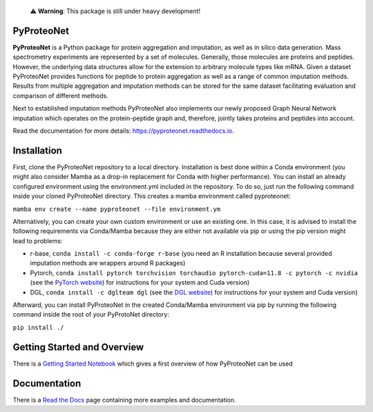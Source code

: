   ⚠️ **Warning**: This package is still under heavy development!


PyProteoNet
===========

**PyProteoNet** is a Python package for protein aggregation 
and imputation, as well as in silico data generation.
Mass spectrometry experiments are represented by a set of molecules.
Generally, those molecules are proteins and peptides. 
However, the underlying data structures allow for the extension to arbitrary molecule types
like mRNA.
Given a dataset PyProteoNet provides functions for peptide to protein aggregation as well as a range of common imputation methods.
Results from multiple aggregation and imputation methods can be stored for the same dataset facilitating evaluation and comparison of different methods.

Next to established imputation methods PyProteoNet also implements our newly proposed Graph Neural Network imputation
which operates on the protein-peptide graph and, therefore, jointly takes proteins and peptides into account.

Read the documentation for more details: `https://pyproteonet.readthedocs.io <https://pyproteonet.readthedocs.io>`_.

Installation
============
First, clone the PyProteoNet repository to a local directory.
Installation is best done within a Conda environment (you might also consider Mamba as a drop-in replacement for Conda with higher performance).
You can install an already configured environment using the environment.yml included in the repository. To do so, just run the following command inside your cloned PyProteoNet directory.
This creates a mamba environment called pyproteonet:

``mamba env create --name pyproteonet --file environment.ym``

Alternatively, you can create your own custom environment or use an existing one. In this case, it is advised to install the following requirements via Conda/Mamba because they are either not available via pip or using the pip version might lead to problems:

* r-base, ``conda install -c conda-forge r-base`` (you need an R installation because several provided imputation methods are wrappers around R packages)
* Pytorch, ``conda install pytorch torchvision torchaudio pytorch-cuda=11.8 -c pytorch -c nvidia`` (see the `PyTorch website <https://pytorch.org/get-started/locally/>`_) for instructions for your system and Cuda version) 
* DGL, ``conda install -c dglteam dgl`` (see the `DGL website <https://www.dgl.ai/pages/start.html>`_) for instructions for your system and Cuda version)

Afterward, you can install PyProteoNet in the created Conda/Mamba environment via pip by running the following command inside the root of your PyProtoNet directory:

``pip install ./``

Getting Started and Overview
============================
There is a `Getting Started Notebook <https://github.com/Tobias314/pyproteonet/blob/main/docs/source/notebooks/getting_started.ipynb>`_ which gives a first overview of how PyProteoNet can be used

Documentation
============================
There is a `Read the Docs <https://pyproteonet.readthedocs.io/en/latest>`_ page containing more examples and documentation.
